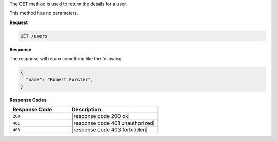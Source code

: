 .. The contents of this file are included in multiple topics.
.. This file should not be changed in a way that hinders its ability to appear in multiple documentation sets.

The GET method is used to return the details for a user.

This method has no parameters.

**Request**

.. code-block:: xml

   GET /users

**Response**

The response will return something like the following:

.. code-block:: javascript

   {
     "name": "Robert Forster",
   }

**Response Codes**

.. list-table::
   :widths: 200 300
   :header-rows: 1

   * - Response Code
     - Description
   * - ``200``
     - |response code 200 ok|
   * - ``401``
     - |response code 401 unauthorized|
   * - ``403``
     - |response code 403 forbidden|
